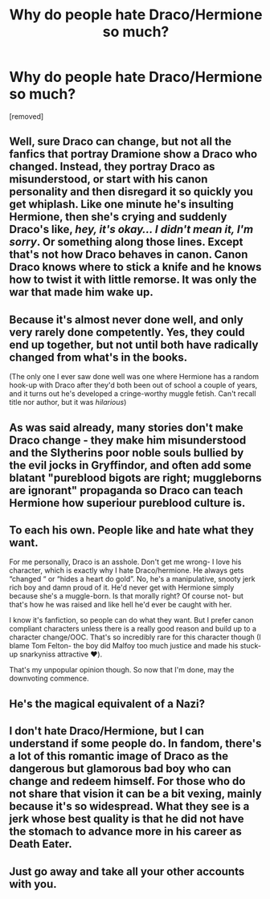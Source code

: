 #+TITLE: Why do people hate Draco/Hermione so much?

* Why do people hate Draco/Hermione so much?
:PROPERTIES:
:Score: 0
:DateUnix: 1525943874.0
:DateShort: 2018-May-10
:FlairText: Discussion
:END:
[removed]


** Well, sure Draco can change, but not all the fanfics that portray Dramione show a Draco who changed. Instead, they portray Draco as misunderstood, or start with his canon personality and then disregard it so quickly you get whiplash. Like one minute he's insulting Hermione, then she's crying and suddenly Draco's like, /hey, it's okay... I didn't mean it, I'm sorry/. Or something along those lines. Except that's not how Draco behaves in canon. Canon Draco knows where to stick a knife and he knows how to twist it with little remorse. It was only the war that made him wake up.
:PROPERTIES:
:Author: kyella14
:Score: 5
:DateUnix: 1525944966.0
:DateShort: 2018-May-10
:END:


** Because it's almost never done well, and only very rarely done competently. Yes, they could end up together, but not until both have radically changed from what's in the books.

(The only one I ever saw done well was one where Hermione has a random hook-up with Draco after they'd both been out of school a couple of years, and it turns out he's developed a cringe-worthy muggle fetish. Can't recall title nor author, but it was /hilarious/)
:PROPERTIES:
:Author: ConsiderableHat
:Score: 5
:DateUnix: 1525944779.0
:DateShort: 2018-May-10
:END:


** As was said already, many stories don't make Draco change - they make him misunderstood and the Slytherins poor noble souls bullied by the evil jocks in Gryffindor, and often add some blatant "pureblood bigots are right; muggleborns are ignorant" propaganda so Draco can teach Hermione how superiour pureblood culture is.
:PROPERTIES:
:Author: Starfox5
:Score: 5
:DateUnix: 1525945518.0
:DateShort: 2018-May-10
:END:


** To each his own. People like and hate what they want.

For me personally, Draco is an asshole. Don't get me wrong- I love his character, which is exactly why I hate Draco/hermione. He always gets “changed “ or “hides a heart do gold”. No, he's a manipulative, snooty jerk rich boy and damn proud of it. He'd never get with Hermione simply because she's a muggle-born. Is that morally right? Of course not- but that's how he was raised and like hell he'd ever be caught with her.

I know it's fanfiction, so people can do what they want. But I prefer canon compliant characters unless there is a really good reason and build up to a character change/OOC. That's so incredibly rare for this character though (I blame Tom Felton- the boy did Malfoy too much justice and made his stuck-up snarkyniss attractive ❤️).

That's my unpopular opinion though. So now that I'm done, may the downvoting commence.
:PROPERTIES:
:Author: Razilup
:Score: 5
:DateUnix: 1525950232.0
:DateShort: 2018-May-10
:END:


** He's the magical equivalent of a Nazi?
:PROPERTIES:
:Author: moomoogoat
:Score: 8
:DateUnix: 1525943967.0
:DateShort: 2018-May-10
:END:


** I don't hate Draco/Hermione, but I can understand if some people do. In fandom, there's a lot of this romantic image of Draco as the dangerous but glamorous bad boy who can change and redeem himself. For those who do not share that vision it can be a bit vexing, mainly because it's so widespread. What they see is a jerk whose best quality is that he did not have the stomach to advance more in his career as Death Eater.
:PROPERTIES:
:Author: farseer2
:Score: 2
:DateUnix: 1525945032.0
:DateShort: 2018-May-10
:END:


** Just go away and take all your other accounts with you.
:PROPERTIES:
:Author: FloreatCastellum
:Score: 1
:DateUnix: 1525948210.0
:DateShort: 2018-May-10
:END:
